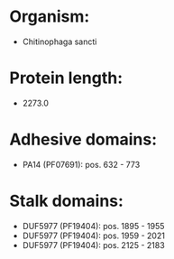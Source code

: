 * Organism:
- Chitinophaga sancti
* Protein length:
- 2273.0
* Adhesive domains:
- PA14 (PF07691): pos. 632 - 773
* Stalk domains:
- DUF5977 (PF19404): pos. 1895 - 1955
- DUF5977 (PF19404): pos. 1959 - 2021
- DUF5977 (PF19404): pos. 2125 - 2183

